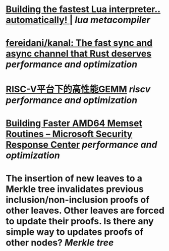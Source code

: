 * [[https://sillycross.github.io/2022/11/22/2022-11-22/][Building the fastest Lua interpreter.. automatically! |]] [[lua]] [[metacompiler]]
* [[https://github.com/fereidani/kanal][fereidani/kanal: The fast sync and async channel that Rust deserves]] [[performance and optimization]]
* [[https://raw.githubusercontent.com/cnrv/RVSC2022-Slides/main/high-perf.-gemm-on-riscv-rvsc2022.pdf][RISC-V平台下的高性能GEMM]] [[riscv]] [[performance and optimization]]
* [[https://msrc-blog.microsoft.com/2021/01/11/building-faster-amd64-memset-routines/][Building Faster AMD64 Memset Routines – Microsoft Security Response Center]] [[performance and optimization]]
* The insertion of new leaves to a Merkle tree invalidates previous inclusion/non-inclusion proofs of other leaves. Other leaves are forced to update their proofs. Is there any simple way to updates proofs of other nodes? [[Merkle tree]]